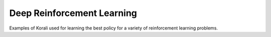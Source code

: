 Deep Reinforcement Learning
============================

Examples of Korali used for learning the best policy for a variety of reinforcement learning problems.
